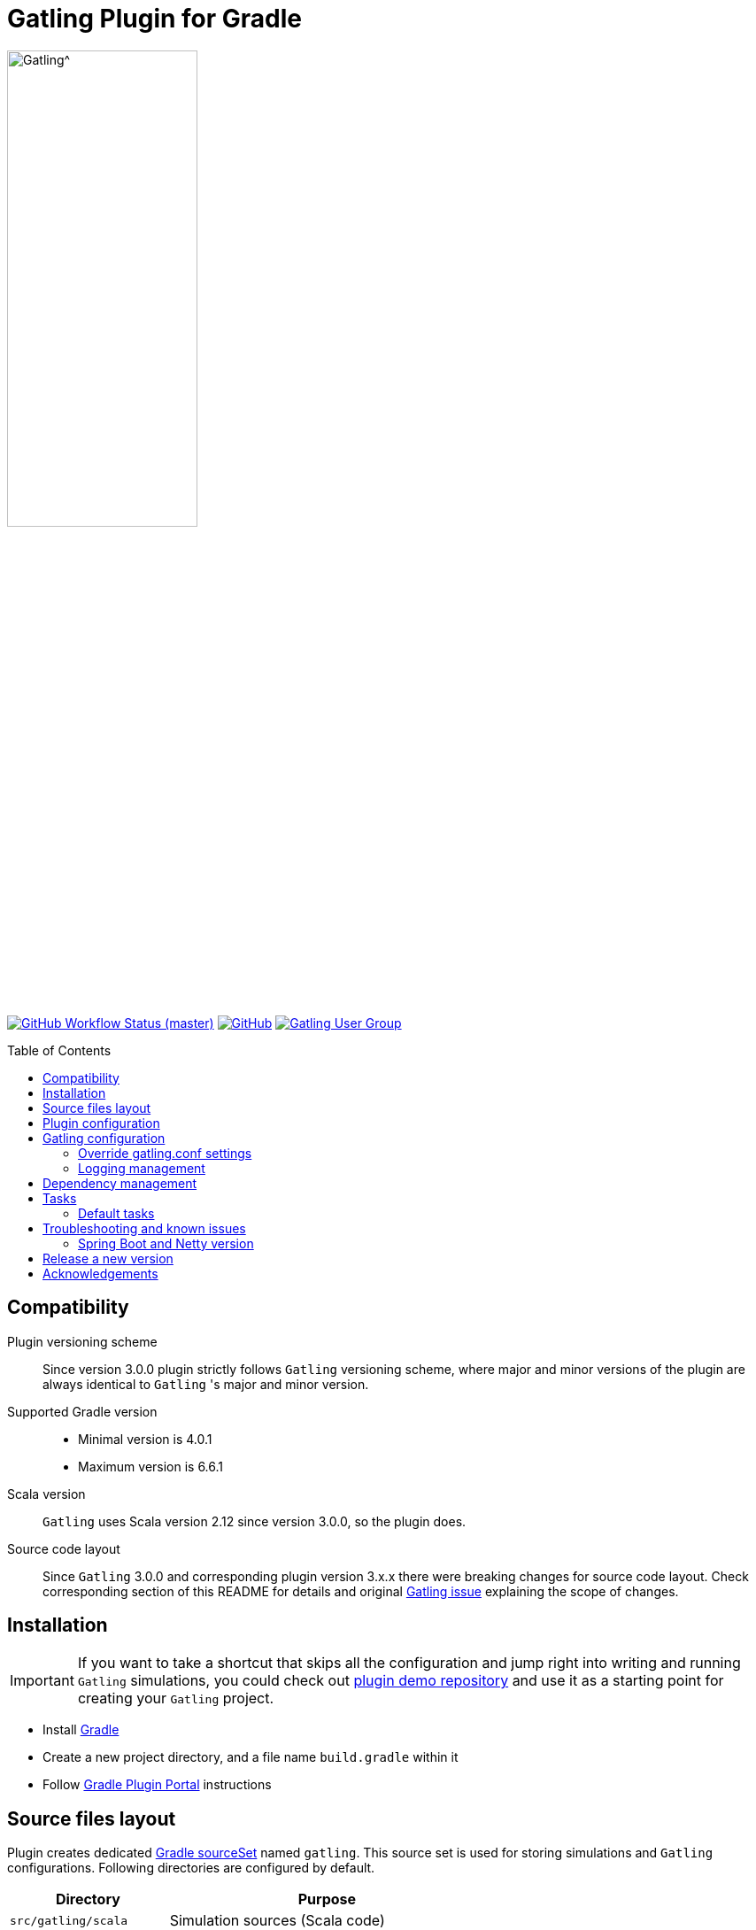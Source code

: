 = Gatling Plugin for Gradle
:gatlingToolVersion: 3.4.0
:scalaVersion: 2.12.12
:toc: macro
:icons: font

ifdef::env-github[]
:tip-caption: :bulb:
:note-caption: :information_source:
:important-caption: :heavy_exclamation_mark:
:caution-caption: :fire:
:warning-caption: :warning:
endif::[]

image:https://gatling.io/wp-content/uploads/2019/04/logo-gatling-transparent@15x.svg[Gatling^, width="50%, link="https://gatling.io", window="_blank"]

image:https://img.shields.io/github/workflow/status/gatling/gatling-gradle-plugin/test-only/master?logo=github&style=for-the-badge[GitHub Workflow Status (master), window="_blank", link="https://github.com/gatling/gatling-gradle-plugin/actions?query=branch%3Amaster"]
image:https://img.shields.io/github/license/gatling/gatling-gradle-plugin?logo=apache&style=for-the-badge[GitHub, window="_blank", link="https://opensource.org/licenses/Apache-2.0"]
image:https://img.shields.io/badge/Google%20Group-Gatling-blue?style=for-the-badge&logo=google[Gatling User Group, window="_blank", link="https://groups.google.com/forum/#!forum/gatling"]

toc::[]

== Compatibility

Plugin versioning scheme::
Since version 3.0.0 plugin strictly follows `Gatling` versioning scheme,
where major and minor versions of the plugin are always identical to `Gatling` 's
major and minor version.

Supported Gradle version::
* Minimal version is 4.0.1
* Maximum version is 6.6.1

Scala version::
`Gatling` uses Scala version 2.12 since version 3.0.0, so the plugin does.

Source code layout::
Since `Gatling` 3.0.0 and corresponding plugin version 3.x.x there were breaking
changes for source code layout. Check corresponding section of this README for
details and original
https://github.com/gatling/gatling/issues/3398[Gatling issue] explaining the
scope of changes.

== Installation

[IMPORTANT]
====
If you want to take a shortcut that skips all the configuration
and jump right into writing and running `Gatling` simulations,
you could check out
https://github.com/gatling/gatling-gradle-plugin-demo[plugin demo repository]
and use it as a starting point for creating your `Gatling` project.
====

* Install https://gradle.org/install/[Gradle]
* Create a new project directory, and a file name `build.gradle` within it
* Follow
  https://plugins.gradle.org/plugin/io.gatling.gradle[Gradle Plugin Portal]
  instructions

== Source files layout

Plugin creates dedicated
https://docs.gradle.org/current/dsl/org.gradle.api.tasks.SourceSet.html[Gradle sourceSet]
named `gatling`. This source set is used for storing simulations and `Gatling`
configurations. Following directories are configured by default.

[options="header", cols="1,2"]
|===
| Directory               | Purpose
| `src/gatling/scala`     | Simulation sources (Scala code)
| `src/gatling/resources` | Resources (feeders, configuration, bodies, etc)
|===

Using `Gradle` API file locations can be customized.

[source]
.build.gradle
----
sourceSets {
  gatling {
    scala.srcDir "folder1" <1>
    // or
    scala.srcDirs = ["folder1"] <2>

    resources.srcDir "folder2" <3>
    // or
    resources.srcDirs = ["folder2"] <4>
  }
}
----
<1> append `folder1` as an extra simulations' folder.
<2> use `folder1` as a single source of simulations.
<3> append `folder2` as an extra `Gatling` resources folder.
<4> use `folder2` as a single source of `Gatling` resources.

== Plugin configuration

The plugin defines the following extension properties in the `gatling` closure:

[cols="1,1,4a,1a", options="header"]
|===
| Property name
| Type
| Default value
| Description

| `toolVersion`
| String
| `'{gatlingToolVersion}'`
| `Gatling` version

| `logLevel`
| String
| `'WARN'`
| The default Gatling console log level if no `logback.xml` present in the configuration folder


| `logHttp`
| one of `'NONE'`, `'ALL'`, `'FAILURES'`
| `'NONE'`
| Verbosity of logging HTTP requests performed by Gatling,
`NONE` - do not log,
`ALL` - log all requests,
`FAILURES` - only failed requests

| `includeMainOutput`
| Boolean
| `true`
| Include main source set output to gatlingImplementation

| `includeTestOutput`
| Boolean
| `true`
| Include test source set output to gatlingImplementation

| `scalaVersion`
| String
| `'{scalaVersion}'`
| `scala` version that fits your `Gatling` tool version


| `jvmArgs`
| List<String>
|
[source, groovy]
----
[
  '-server',
  '-Xmx1G',
  '-XX:+HeapDumpOnOutOfMemoryError',
  '-XX:+UseG1GC',
  '-XX:+ParallelRefProcEnabled',
  '-XX:MaxInlineLevel=20',
  '-XX:MaxTrivialSize=12',
  '-XX:-UseBiasedLocking'
]
----
| Additional arguments passed to JVM when executing `Gatling` simulations

| `systemProperties`
| Map<String, Object>
|
[source, groovy]
----
['java.net.preferIPv6Addresses': false]
----
| Additional systems properties passed to JVM together with caller JVM system
properties

| `simulations`
| Closure
|
[source, groovy]
----
{ include "**/*Simulation*.scala" }
----
| Simulations filter.
https://docs.gradle.org/current/javadoc/org/gradle/api/tasks/util/PatternFilterable.html[See Gradle docs]
for details.
|===

.How to override Gatling version, JVM arguments and system properties
[source, groovy, subs="attributes"]
----
gatling {
  toolVersion = '{gatlingToolVersion}'
  jvmArgs = ['-server', '-Xms512M', '-Xmx512M']
  systemProperties = ['file.encoding': 'UTF-8']
}
----

.How to filter simulations
[source, groovy]
----
gatling {
  simulations = {
    include "**/package1/*Simu.scala"    // <1>
    include "**/package2/*Simulation.scala"  // <2>
  }
}
----
<1> all `Scala` files from plugin simulation dir subfolder `package1` ending
with `Simu`.
<2> all `Scala` files from plugin simulation dir subfolder `package2` ending
with `Simulation`.

== Gatling configuration

=== Override gatling.conf settings

To override
https://github.com/gatling/gatling/blob/master/gatling-core/src/main/resources/gatling-defaults.conf[default parameters]
of `Gatling` just put own version of `gatling.conf` into `src/gatling/resources`.

=== Logging management

`Gatling` uses http://logback.qos.ch/documentation.html[Logback] to customize
its output. To change logging behaviour, put your `logback.xml` into resources
folder, `src/gatling/resources`.

If no custom `logback.xml` provided, by default plugin will implicitly use
following configuration.

.Default `logback.xml` created by the plugin
[source, xml]
----
<?xml version="1.0" encoding="UTF-8"?>
<configuration>
  <appender name="CONSOLE" class="ch.qos.logback.core.ConsoleAppender">
    <encoder>
      <pattern>%d{HH:mm:ss.SSS} [%thread] %-5level %logger{36} - %msg%n</pattern>
      <immediateFlush>false</immediateFlush>
    </encoder>
  </appender>
  <root level="${logLevel}"> <!--1-->
    <appender-ref ref="CONSOLE"/>
  </root>
</configuration>
----
<1> `logLevel` is configured via plugin extension, `WARN` by default.

== Dependency management

This plugin defines three
https://docs.gradle.org/current/dsl/org.gradle.api.artifacts.Configuration.html[Gradle configurations]
`gatling`, `gatlingImplementation` and `gatlingRuntimeOnly`.

By default, plugin adds `Gatling` libraries to `gatling` configuration.
Configurations `gatlingImplementation` and `gatlingRuntimeOnly` extend `gatling`,
i.e. all dependencies declared in `gatling` will be inherited. Dependencies added
to configurations other than these 'gatling' configurations will not be available
within Gatling simulations.

Also, project classes (`src/main`) and tests classes (`src/test`) are added to
`gatlingImplementation` and `gatlingRuntimeOnly` classpath, so you can reuse
existing production and test code in your simulations.

If you do not need such behaviour, you can use flags:

.Manage test and main output
[source, groovy]
----
gatling {
  // do not include classes and resources from src/main
  includeMainOutput = false
  // do not include classes and resources from src/test
  includeTestOutput = false
}
----

Additional dependencies can be added by plugin's users to any of configurations
mentioned above.

.Add external libraries for `Gatling` simulations
[source, groovy]
----
dependencies {
  gatling 'com.google.code.gson:gson:2.8.0' // <1>
  gatlingImplementation 'org.apache.commons:commons-lang3:3.4' // <2>
  gatlingRuntimeOnly 'cglib:cglib-nodep:3.2.0' // <3>
}
----
<1> adding `gson` library, available both in compile and runtime classpath.
<2> adding `commons-lang3` to compile classpath for simulations.
<3> adding `cglib` to runtime classpath for simulations.

== Tasks

Plugin provides `GatlingRunTask` that is responsible for executing `Gatling`
simulations. Users may create own instances of this task to run particular
simulations.

Following configuration options are available. Those options are similar to
global `gatling` configurations. Options are used in a fallback manner, i.e. if
option is not set the value from `gatling` global config is taken.

[cols="1,1,1,2", options="header"]
|===
| Property name
| Type
| Default value
| Description

| `jvmArgs`
| List<String>
| `null`
| Additional arguments passed to JVM when executing `Gatling` simulations

| `systemProperties`
| Map<String, Object>
| `null`
| Additional systems properties passed to JVM together with caller JVM system
properties

| `simulations`
| Closure
| `null`
| Simulations filter.
https://docs.gradle.org/current/javadoc/org/gradle/api/tasks/util/PatternFilterable.html[See Gradle docs]
for details.
|===

=== Default tasks

[cols="1,1,2", options="header"]
|===
| Task name
| Type
| Description

| `gatlingClasses`
| -
| Compiles `Gatling` simulation and copies resources

| `gatlingRun`
| GatlingRunTask
| Executes all `Gatling` simulations configured by extension

| `gatlingRun-SimulationFQN`
| GatlingRunTask
| Executes single `Gatling` simulation, +
_SimulationFQN_ should be replaced by fully qualified simulation class name.
|===

.Run all simulations
[source, bash]
----
  $ gradle gatlingRun
----

.Run single simulation implemented in `com.project.simu.MySimulation` class
[source, bash]
----
  $ gradle gatlingRun-com.project.simu.MySimulation
----

== Troubleshooting and known issues

=== Spring Boot and Netty version

https://github.com/lkishalmi/gradle-gatling-plugin/issues/53[Original issue]

Caused by `io.spring.dependency-management` plugin and Spring platform BOM files.
The dependency management plugin ensures that all declared dependencies have
exactly the same versions as declared in BOM. Since `Spring Boot` declares own
`Netty` version (e.g. `4.1.22.Final`) - this version is applied globally for all
the configurations of the `Gradle` project, even if configuration does not use
`Spring`.

There are 2 ways of solving the problem, depending on the actual usage of `Netty`
in the project.

 * When production code does not rely on `Netty`:
+
.build.gradle
[source, groovy]
----
ext['netty.version'] = '4.0.51.Final'
----

This declares `Netty` version globally for all transitive dependencies in your
project, including `Spring`.

 * When production code uses `Netty`:
+
.build.gradle
[source, groovy]
----
dependencyManagement {
    gatling {
        dependencies {
            dependencySet(group: 'io.netty', version: '4.0.51.Final') {
               entry 'netty-codec-http'
               entry 'netty-codec'
               entry 'netty-handler'
               entry 'netty-buffer'
               entry 'netty-transport'
               entry 'netty-common'
               entry 'netty-transport-native-epoll'
            }
        }
    }
}
----

These options ensure that `4.0.51.Final` will be used only for `gatling`
configurations, leaving other dependencies unchanged.

== Release a new version

 * Push a tag `vX.Y.Z`, where `X.Y.Z` is the version to publish.

== Acknowledgements

This plugin was made possible thanks to the work of:

 * https://github.com/eshepelyuk[Ievgenii Shepeliuk]
 * https://github.com/lkishalmi[Laszlo Kishalmi]

and the community.
